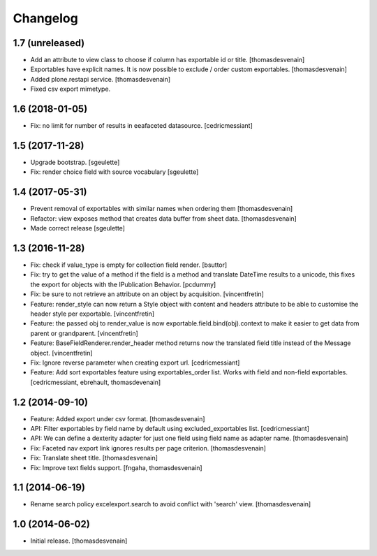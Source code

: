 Changelog
=========


1.7 (unreleased)
----------------

- Add an attribute to view class to choose if column has exportable id or title.
  [thomasdesvenain]

- Exportables have explicit names.
  It is now possible to exclude / order custom exportables.
  [thomasdesvenain]

- Added plone.restapi service.
  [thomasdesvenain]

- Fixed csv export mimetype.


1.6 (2018-01-05)
----------------

- Fix: no limit for number of results in eeafaceted datasource.
  [cedricmessiant]

1.5 (2017-11-28)
----------------

- Upgrade bootstrap.
  [sgeulette]
- Fix: render choice field with source vocabulary
  [sgeulette]

1.4 (2017-05-31)
----------------

- Prevent removal of exportables with similar names when ordering them
  [thomasdesvenain]
- Refactor: view exposes method that creates data buffer from sheet data.
  [thomasdesvenain]
- Made correct release
  [sgeulette]

1.3 (2016-11-28)
----------------

- Fix: check if value_type is empty for collection field render.
  [bsuttor]

- Fix: try to get the value of a method if the field is a method and translate
  DateTime results to a unicode, this fixes the export for objects with the IPublication
  Behavior.
  [pcdummy]

- Fix: be sure to not retrieve an attribute on an object by acquisition.
  [vincentfretin]

- Feature: render_style can now return a Style object with content and headers
  attribute to be able to customise the header style per exportable.
  [vincentfretin]

- Feature: the passed obj to render_value is now
  exportable.field.bind(obj).context to make it easier to get data from
  parent or grandparent.
  [vincentfretin]

- Feature: BaseFieldRenderer.render_header method returns now the translated field
  title instead of the Message object.
  [vincentfretin]

- Fix: Ignore reverse parameter when creating export url.
  [cedricmessiant]

- Feature: Add sort exportables feature using exportables_order list.
  Works with field and non-field exportables.
  [cedricmessiant, ebrehault, thomasdevenain]

1.2 (2014-09-10)
----------------

- Feature: Added export under csv format.
  [thomasdesvenain]

- API: Filter exportables by field name by default using excluded_exportables list.
  [cedricmessiant]

- API: We can define a dexterity adapter for just one field using field name as
  adapter name.
  [thomasdesvenain]

- Fix: Faceted nav export link ignores results per page criterion.
  [thomasdesvenain]

- Fix: Translate sheet title.
  [thomasdesvenain]

- Fix: Improve text fields support.
  [fngaha, thomasdesvenain]

1.1 (2014-06-19)
----------------

- Rename search policy excelexport.search to avoid conflict with 'search' view.
  [thomasdesvenain]


1.0 (2014-06-02)
----------------

- Initial release.
  [thomasdesvenain]
